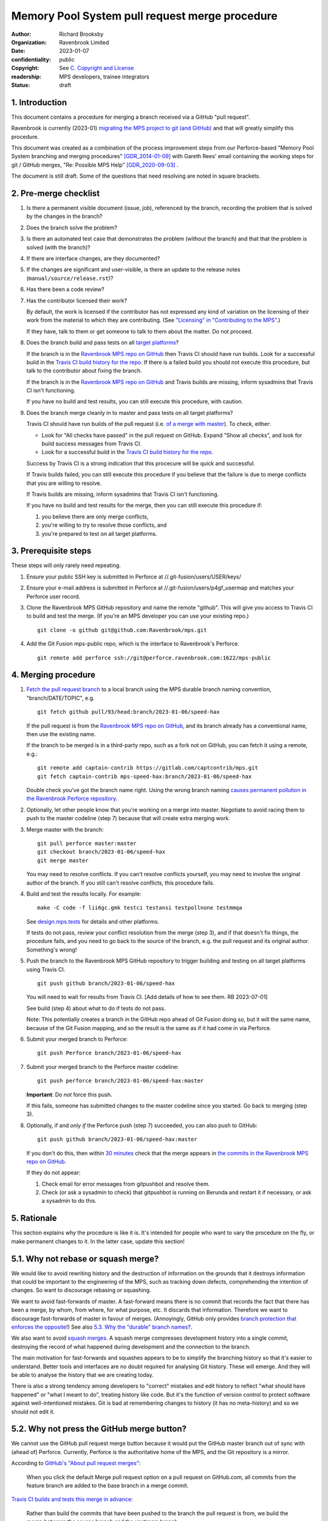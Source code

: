 ===============================================
Memory Pool System pull request merge procedure
===============================================

:author: Richard Brooksby
:organization: Ravenbrook Limited
:date: 2023-01-07
:confidentiality: public
:copyright: See `C. Copyright and License`_
:readership: MPS developers, trainee integrators
:status: draft


1. Introduction
---------------

This document contains a procedure for merging a branch received via a
GitHub "pull request".

Ravenbrook is currently (2023-01) `migrating the MPS project to git
(and GitHub) <https://github.com/Ravenbrook/mps/issues/98>`_ and that
will greatly simplify this procedure.

This document was created as a combination of the process improvement
steps from our Perforce-based "Memory Pool System branching and
merging procedures" [GDR_2014-01-09]_ with Gareth Rees' email
containing the working steps for git / GitHub merges, "Re: Possible
MPS Help" [GDR_2020-09-03]_ .

The document is still draft.  Some of the questions that need
resolving are noted in square brackets.


2. Pre-merge checklist
----------------------

#. Is there a permanent visible document (issue, job), referenced by
   the branch, recording the problem that is solved by the changes in
   the branch?

#. Does the branch solve the problem?

#. Is there an automated test case that demonstrates the problem
   (without the branch) and that that the problem is solved (with the
   branch)?

#. If there are interface changes, are they documented?

#. If the changes are significant and user-visible, is there an update
   to the release notes (``manual/source/release.rst``)?

#. Has there been a code review?

#. Has the contributor licensed their work?

   By default, the work is licensed if the contributor has not
   expressed any kind of variation on the licensing of their work from
   the material to which they are contributing.  (See `"Licensing" in
   "Contributing to the MPS" <../contributing.rst#licensing>`_.)

   If they have, talk to them or get someone to talk to them about the
   matter.  Do not proceed.

#. Does the branch build and pass tests on all `target platforms
   <../readme.txt>`_?

   If the branch is in the `Ravenbrook MPS repo on GitHub`_ then
   Travis CI should have run builds.  Look for a successful build in
   the `Travis CI build history for the repo`_.  If there is a failed
   build you should not execute this procedure, but talk to the
   contributor about fixing the branch.

   If the branch is in the `Ravenbrook MPS repo on GitHub`_ and Travis
   builds are missing, inform sysadmins that Travis CI isn't
   functioning.

   If you have no build and test results, you can still execute this
   procedure, with caution.

#. Does the branch merge cleanly in to master and pass tests on all
   target platforms?

   Travis CI should have run builds of the pull request (i.e. `of a
   merge with master
   <https://docs.travis-ci.com/user/pull-requests/#how-pull-requests-are-built>`_).
   To check, either:

   - Look for "All checks have passed" in the pull request on GitHub.
     Expand "Show all checks", and look for build success messages
     from Travis CI.

   - Look for a successful build in the `Travis CI build history for
     the repo`_.

   Success by Travis CI is a strong indication that this procecure
   will be quick and successful.

   If Travis builds failed, you can still execute this procedure if
   you believe that the failure is due to merge conflicts that you are
   willing to resolve.

   If Travis builds are missing, inform sysadmins that Travis CI isn't
   functioning.

   If you have no build and test results for the merge, then you can
   still execute this procedure if:

   #. you believe there are only merge conflicts,
   #. you're willing to try to resolve those conflicts, and
   #. you're prepared to test on all target platforms.

.. _Travis CI build history for the repo: https://app.travis-ci.com/github/Ravenbrook/mps/builds


3. Prerequisite steps
---------------------

These steps will only rarely need repeating.

#. Ensure your public SSH key is submitted in Perforce at
   //.git-fusion/users/USER/keys/

#. Ensure your e-mail address is submitted in Perforce at
   //.git-fusion/users/p4gf_usermap and matches your Perforce user
   record.

#. Clone the Ravenbrook MPS GitHub repository and name the remote
   "github".  This will give you access to Travis CI to build and test
   the merge.  (If you're an MPS developer you can use your existing
   repo.)  ::

     git clone -o github git@github.com:Ravenbrook/mps.git

#. Add the Git Fusion mps-public repo, which is the interface to
   Ravenbrook's Perforce. ::

     git remote add perforce ssh://git@perforce.ravenbrook.com:1622/mps-public


4. Merging procedure
--------------------

1. `Fetch the pull request branch`_ to a local branch using the MPS
   durable branch naming convention, "branch/DATE/TOPIC", e.g. ::

     git fetch github pull/93/head:branch/2023-01-06/speed-hax

   If the pull request is from the `Ravenbrook MPS repo on GitHub`_,
   and its branch already has a conventional name, then use the
   existing name.

   If the branch to be merged is in a third-party repo, such as a fork
   not on GitHub, you can fetch it using a remote, e.g.::

     git remote add captain-contrib https://gitlab.com/captcontrib/mps.git
     git fetch captain-contrib mps-speed-hax:branch/2023-01-06/speed-hax

   Double check you've got the branch name right.  Using the wrong
   branch naming `causes permanent pollution in the Ravenbrook
   Perforce repository
   <https://info.ravenbrook.com/mail/2023/01/07/15-06-41/0/>`_.

2. Optionally, let other people know that you're working on a merge
   into master.  Negotiate to avoid racing them to push to the master
   codeline (step 7) because that will create extra merging work.

3. Merge master with the branch::

     git pull perforce master:master
     git checkout branch/2023-01-06/speed-hax
     git merge master

   You may need to resolve conflicts.  If you can't resolve conflicts
   yourself, you may need to involve the original author of the
   branch.  If you still can't resolve conflicts, this procedure
   fails.

4. Build and test the results locally.  For example::

     make -C code -f lii6gc.gmk testci testansi testpollnone testmmqa

   See `design.mps.tests <../design/tests.txt>`_ for details and other
   platforms.

   If tests do not pass, review your conflict resolution from the
   merge (step 3), and if that doesn't fix things, the procedure
   fails, and you need to go back to the source of the branch,
   e.g. the pull request and its original author.  Something's wrong!

5. Push the branch to the Ravenbrook MPS GitHub repository to trigger
   building and testing on all target platforms using Travis CI. ::

     git push github branch/2023-01-06/speed-hax

   You will need to wait for results from Travis CI.  [Add details of
   how to see them.  RB 2023-07-01]

   See build (step 4) about what to do if tests do not pass.

   Note: This potentially creates a branch in the GitHub repo ahead
   of Git Fusion doing so, but it will the same name, because of the
   Git Fusion mapping, and so the result is the same as if it had come
   in via Perforce.

6. Submit your merged branch to Perforce::

     git push Perforce branch/2023-01-06/speed-hax

7. Submit your merged branch to the Perforce master codeline::

     git push perforce branch/2023-01-06/speed-hax:master

   **Important**: Do *not* force this push.

   If this fails, someone has submitted changes to the master codeline
   since you started.  Go back to merging (step 3).

8. Optionally, if and *only if* the Perforce push (step 7) succeeded,
   you can also push to GitHub::

     git push github branch/2023-01-06/speed-hax:master

   If you don't do this, then within `30 minutes
   <https://info.ravenbrook.com/infosys/robots/gitpushbot/etc/crontab>`_
   check that the merge appears in `the commits in the Ravenbrook MPS
   repo on GitHub <https://github.com/Ravenbrook/mps/commits/master>`_.

   If they do not appear:

   1. Check email for error messages from gitpushbot and resolve them.

   2. Check (or ask a sysadmin to check) that gitpushbot is running
      on Berunda and restart it if necessary, or ask a sysadmin to do
      this.

.. _Fetch the pull request branch: https://docs.github.com/en/pull-requests/collaborating-with-pull-requests/reviewing-changes-in-pull-requests/checking-out-pull-requests-locally#modifying-an-inactive-pull-request-locally


5. Rationale
------------

This section explains why the procedure is like it is.  It's intended
for people who want to vary the procedure on the fly, or make
permanent changes to it.  In the latter case, update this section!


5.1. Why not rebase or squash merge?
------------------------------------

We would like to avoid rewriting history and the destruction of
information on the grounds that it destroys information that could be
important to the engineering of the MPS, such as tracking down
defects, comprehending the intention of changes.  So want to
discourage rebasing or squashing.

We want to avoid fast-forwards of master.  A fast-forward means there
is no commit that records the fact that there has been a merge, by
whom, from where, for what purpose, etc.  It discards that
information.  Therefore we want to discourage fast-forwards of master
in favour of merges.  (Annoyingly, GitHub only provides `branch
protection that enforces the opposite
<https://docs.github.com/en/repositories/configuring-branches-and-merges-in-your-repository/defining-the-mergeability-of-pull-requests/about-protected-branches#require-linear-history>`_!)
See also `5.3. Why the "durable" branch names?`_.

We also want to avoid `squash merges
<https://docs.github.com/en/pull-requests/collaborating-with-pull-requests/incorporating-changes-from-a-pull-request/about-pull-request-merges#squash-and-merge-your-commits>`_.
A squash merge compresses development history into a single commit,
destroying the record of what happened during development and the
connection to the branch.

The main motivation for fast-forwards and squashes appears to be to
simplify the branching history so that it's easier to understand.
Better tools and interfaces are no doubt required for analysing Git
history.  These will emerge.  And they will be able to analyse the
history that we are creating today.

There is also a strong tendency among developers to "correct" mistakes
and edit history to reflect "what should have happened" or "what I
meant to do", treating history like code.  But it's the function of
version control to protect software against well-intentioned mistakes.
Git is bad at remembering changes to history (it has no meta-history)
and so we should not edit it.


5.2. Why not press the GitHub merge button?
-------------------------------------------

We cannot use the GitHub pull request merge button because it would
put the GitHub master branch out of sync with (ahead of) Perforce.
Currently, Perforce is the authoritative home of the MPS, and the Git
repository is a mirror.

According to `GitHub's "About pull request merges"
<https://docs.github.com/en/pull-requests/collaborating-with-pull-requests/incorporating-changes-from-a-pull-request/about-pull-request-merges>`_:

  When you click the default Merge pull request option on a pull
  request on GitHub.com, all commits from the feature branch are added
  to the base branch in a merge commit.

`Travis CI builds and tests this merge in advance <https://docs.travis-ci.com/user/pull-requests/#how-pull-requests-are-built>`_:

  Rather than build the commits that have been pushed to the branch
  the pull request is from, we build the merge between the source
  branch and the upstream branch.

So, `once Git becomes the home
<https://github.com/Ravenbrook/mps/issues/98>`_ we will be able to use
the button to to replace sections 3 and 4, the procedure, but not
section 2, the pre-merge checklist.  We may be able to incorporate the
checklist into GitHub's interface.


5.3. Why the "durable" branch names?
------------------------------------

It's common in Git culture to delete branches once they've been
merged [Ardalis_2017]_ but this destroys information that has been
invaluable to MPS quality in the past.

It destroys the connection between the branch name and a series of
changes made together, intentionally, for a purpose.  That makes it
hard to identify those changes together.  It makes it hard to *refer*
to those changes from documents and code (referring to the hash of the
last commit is not as good).  It makes it hard to investigate the
intention of changes discovered by tools such as ``git blame`` or ``p4
annotate``.

Essentially, it throws away history and dissolves the branch into the
big global graph of git commits.  That's not good configuration
management.

The MPS has an ongoing policy of retaining all of its intentional
history, and that includes branch names.  Branch names in the MPS
repository are intended to last forever.  That is why they have
"durable" names.

This policy has persisted over decades through more than one SCM
system, and will persist when Git has been replaced by the next one.

Note: `GitHub branch protection rules`_ are `enabled
<https://github.com/Ravenbrook/mps/settings/branches>`_ on the
`Ravenbrook MPS repo on GitHub`_ and should prevent deletion.

.. _Ravenbrook MPS repo on GitHub: https://github.com/Ravenbrook/mps

.. _GitHub branch protection rules: https://docs.github.com/en/repositories/configuring-branches-and-merges-in-your-repository/defining-the-mergeability-of-pull-requests/about-protected-branches#require-linear-history


A. References
-------------

.. [Ardalis_2017] "Why Delete Old Git Branches?"; Steve Ardalis;
		  2017-07-20;
		  <https://ardalis.com/why-delete-old-git-branches/>.

.. [GDR_2020-09-03] "Re: Possible MPS help"; Gareth Rees; 2020-09-03;
		    <https://info.ravenbrook.com/mail/2020/09/03/13-02-35/0/>.

.. [GDR_2014-01-09] "Memory Pool System branching and merging
		    procedures"; Gareth Rees; 2014-01-09;
		    <https://info.ravenbrook.com/project/mps/master/procedure/branch-merge>,
		    <https://github.com/Ravenbrook/mps/blob/e78c6e16735d7f16ef86a7f2f8356791a18c8a6e/procedure/branch-merge.rst>.


B. Document History
-------------------

==========  =====  ==================================================
2023-01-07  RB_    Created.
==========  =====  ==================================================

.. _RB: mailto:rb@ravenbrook.com


C. Copyright and License
------------------------

Copyright © 2014–2023 `Ravenbrook Limited <https://www.ravenbrook.com/>`_.

Redistribution and use in source and binary forms, with or without
modification, are permitted provided that the following conditions are
met:

1. Redistributions of source code must retain the above copyright
   notice, this list of conditions and the following disclaimer.

2. Redistributions in binary form must reproduce the above copyright
   notice, this list of conditions and the following disclaimer in the
   documentation and/or other materials provided with the distribution.

THIS SOFTWARE IS PROVIDED BY THE COPYRIGHT HOLDERS AND CONTRIBUTORS
"AS IS" AND ANY EXPRESS OR IMPLIED WARRANTIES, INCLUDING, BUT NOT
LIMITED TO, THE IMPLIED WARRANTIES OF MERCHANTABILITY AND FITNESS FOR
A PARTICULAR PURPOSE ARE DISCLAIMED. IN NO EVENT SHALL THE COPYRIGHT
HOLDER OR CONTRIBUTORS BE LIABLE FOR ANY DIRECT, INDIRECT, INCIDENTAL,
SPECIAL, EXEMPLARY, OR CONSEQUENTIAL DAMAGES (INCLUDING, BUT NOT
LIMITED TO, PROCUREMENT OF SUBSTITUTE GOODS OR SERVICES; LOSS OF USE,
DATA, OR PROFITS; OR BUSINESS INTERRUPTION) HOWEVER CAUSED AND ON ANY
THEORY OF LIABILITY, WHETHER IN CONTRACT, STRICT LIABILITY, OR TORT
(INCLUDING NEGLIGENCE OR OTHERWISE) ARISING IN ANY WAY OUT OF THE USE
OF THIS SOFTWARE, EVEN IF ADVISED OF THE POSSIBILITY OF SUCH DAMAGE.

.. checked with rst2html -v pull-request-merge.rst > /dev/null
.. end
